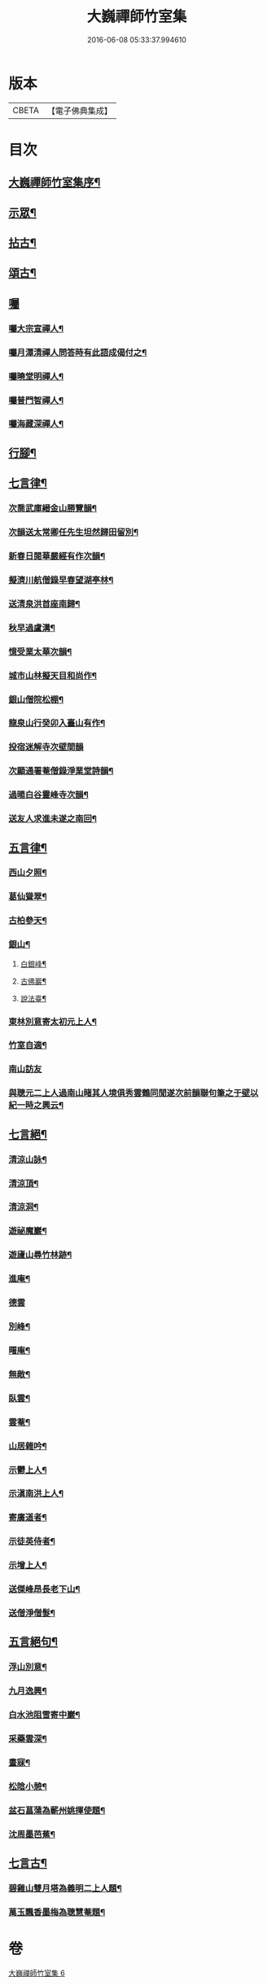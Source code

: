#+TITLE: 大巍禪師竹室集 
#+DATE: 2016-06-08 05:33:37.994610

* 版本
 |     CBETA|【電子佛典集成】|

* 目次
** [[file:KR6q0196_006.txt::006-0285a1][大巍禪師竹室集序¶]]
** [[file:KR6q0196_006.txt::006-0286c5][示眾¶]]
** [[file:KR6q0196_006.txt::006-0289c9][拈古¶]]
** [[file:KR6q0196_006.txt::006-0291b2][頌古¶]]
** [[file:KR6q0196_006.txt::006-0292b2][囑]]
*** [[file:KR6q0196_006.txt::006-0292b3][囑大宗宣禪人¶]]
*** [[file:KR6q0196_006.txt::006-0292b6][囑月潭清禪人問答時有此語成偈付之¶]]
*** [[file:KR6q0196_006.txt::006-0292b9][囑曉堂明禪人¶]]
*** [[file:KR6q0196_006.txt::006-0292b12][囑普門智禪人¶]]
*** [[file:KR6q0196_006.txt::006-0292b15][囑海藏深禪人¶]]
** [[file:KR6q0196_006.txt::006-0292b18][行腳¶]]
** [[file:KR6q0196_006.txt::006-0292c8][七言律¶]]
*** [[file:KR6q0196_006.txt::006-0292c9][次喬武庫縉金山勝覽韻¶]]
*** [[file:KR6q0196_006.txt::006-0292c16][次韻送太常卿任先生坦然歸田留別¶]]
*** [[file:KR6q0196_006.txt::006-0292c23][新春日閱華嚴經有作次韻¶]]
*** [[file:KR6q0196_006.txt::006-0292c27][擬濟川航僧錄早春望湖亭林¶]]
*** [[file:KR6q0196_006.txt::006-0293a4][送清泉洪首座南歸¶]]
*** [[file:KR6q0196_006.txt::006-0293a8][秋早過盧溝¶]]
*** [[file:KR6q0196_006.txt::006-0293a12][憶受業太華次韻¶]]
*** [[file:KR6q0196_006.txt::006-0293a16][城市山林擬天目和尚作¶]]
*** [[file:KR6q0196_006.txt::006-0293a20][銀山僧院松棚¶]]
*** [[file:KR6q0196_006.txt::006-0293a24][龍泉山行癸卯入臺山有作¶]]
*** [[file:KR6q0196_006.txt::006-0293a27][投宿迷解寺次壁間韻]]
*** [[file:KR6q0196_006.txt::006-0293b5][次顯通署菴僧錄淨業堂詩韻¶]]
*** [[file:KR6q0196_006.txt::006-0293b21][過暘白谷靈峰寺次韻¶]]
*** [[file:KR6q0196_006.txt::006-0293b25][送友人求進未遂之南回¶]]
** [[file:KR6q0196_006.txt::006-0293c2][五言律¶]]
*** [[file:KR6q0196_006.txt::006-0293c3][西山夕照¶]]
*** [[file:KR6q0196_006.txt::006-0293c6][葛仙聳翠¶]]
*** [[file:KR6q0196_006.txt::006-0293c9][古柏參天¶]]
*** [[file:KR6q0196_006.txt::006-0293c12][銀山¶]]
**** [[file:KR6q0196_006.txt::006-0293c13][白銀峰¶]]
**** [[file:KR6q0196_006.txt::006-0293c16][古佛巖¶]]
**** [[file:KR6q0196_006.txt::006-0293c19][說法臺¶]]
*** [[file:KR6q0196_006.txt::006-0293c22][東林別意寄太初元上人¶]]
*** [[file:KR6q0196_006.txt::006-0293c25][竹室自適¶]]
*** [[file:KR6q0196_006.txt::006-0293c27][南山訪友]]
*** [[file:KR6q0196_006.txt::006-0294a4][與聰元二上人過南山睹其人境俱秀雲鶴同閒遂次前韻聯句筆之于壁以紀一時之興云¶]]
** [[file:KR6q0196_006.txt::006-0294a8][七言絕¶]]
*** [[file:KR6q0196_006.txt::006-0294a9][清涼山詠¶]]
*** [[file:KR6q0196_006.txt::006-0294a12][清涼頂¶]]
*** [[file:KR6q0196_006.txt::006-0294a15][清涼洞¶]]
*** [[file:KR6q0196_006.txt::006-0294a18][遊祕魔巖¶]]
*** [[file:KR6q0196_006.txt::006-0294a21][遊廬山尋竹林跡¶]]
*** [[file:KR6q0196_006.txt::006-0294a24][進庵¶]]
*** [[file:KR6q0196_006.txt::006-0294a26][德雲]]
*** [[file:KR6q0196_006.txt::006-0294b4][別峰¶]]
*** [[file:KR6q0196_006.txt::006-0294b7][曙庵¶]]
*** [[file:KR6q0196_006.txt::006-0294b10][無敵¶]]
*** [[file:KR6q0196_006.txt::006-0294b13][臥雲¶]]
*** [[file:KR6q0196_006.txt::006-0294b16][雲菴¶]]
*** [[file:KR6q0196_006.txt::006-0294b19][山居雜吟¶]]
*** [[file:KR6q0196_006.txt::006-0294c3][示鬱上人¶]]
*** [[file:KR6q0196_006.txt::006-0294c6][示滇南洪上人¶]]
*** [[file:KR6q0196_006.txt::006-0294c9][寄廣道者¶]]
*** [[file:KR6q0196_006.txt::006-0294c12][示徒英侍者¶]]
*** [[file:KR6q0196_006.txt::006-0294c15][示增上人¶]]
*** [[file:KR6q0196_006.txt::006-0294c18][送傑峰昂長老下山¶]]
*** [[file:KR6q0196_006.txt::006-0294c21][送僧淨僧髮¶]]
** [[file:KR6q0196_006.txt::006-0294c24][五言絕句¶]]
*** [[file:KR6q0196_006.txt::006-0294c25][浮山別意¶]]
*** [[file:KR6q0196_006.txt::006-0294c27][九月逸興¶]]
*** [[file:KR6q0196_006.txt::006-0295a2][白水池阻雪寄中巖¶]]
*** [[file:KR6q0196_006.txt::006-0295a4][采藥雲深¶]]
*** [[file:KR6q0196_006.txt::006-0295a6][晝寐¶]]
*** [[file:KR6q0196_006.txt::006-0295a8][松陰小憩¶]]
*** [[file:KR6q0196_006.txt::006-0295a10][盆石菖蒲為蘄州姚揮使題¶]]
*** [[file:KR6q0196_006.txt::006-0295a12][沈周墨芭蕉¶]]
** [[file:KR6q0196_006.txt::006-0295a14][七言古¶]]
*** [[file:KR6q0196_006.txt::006-0295a15][碧雞山雙月塔為義明二上人題¶]]
*** [[file:KR6q0196_006.txt::006-0295a24][萬玉飄香墨梅為聰慧菴題¶]]

* 卷
[[file:KR6q0196_006.txt][大巍禪師竹室集 6]]

